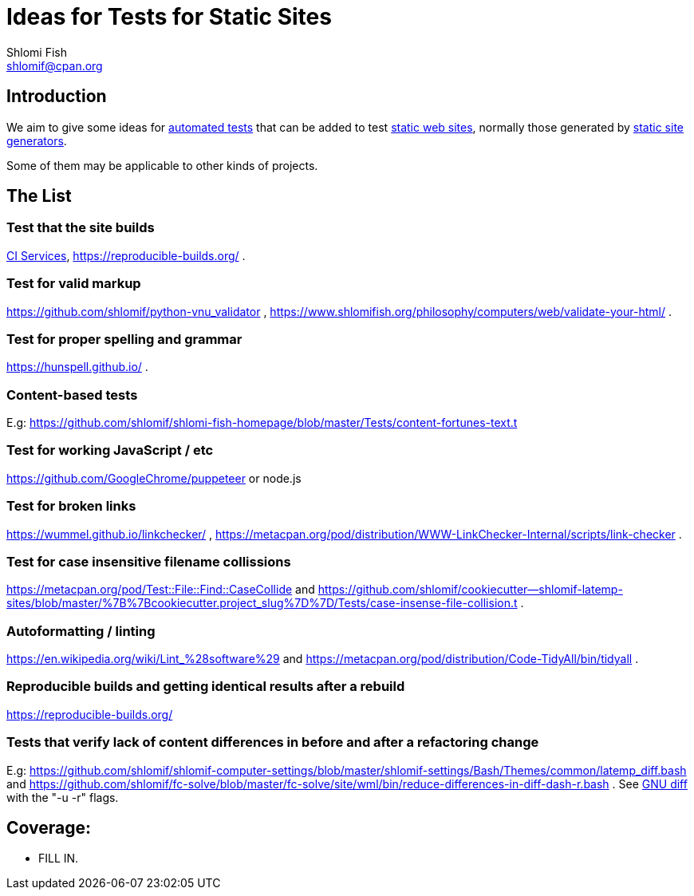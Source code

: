 Ideas for Tests for Static Sites
================================
Shlomi Fish <shlomif@cpan.org>
:Date: 2019-06-10
:Revision: $Id$

[id="intro"]
Introduction
------------

We aim to give some ideas for https://github.com/shlomif/what-you-should-know-about-automated-testing[automated tests] that can be added to test
https://en.wikipedia.org/wiki/Static_web_page[static web sites], normally
those generated by https://github.com/shlomif/shlomif-tech-diary/blob/master/static-site-generators--despair.md[static site generators].

Some of them may be applicable to other kinds of projects.

[id="ideas"]
The List
--------

Test that the site builds
~~~~~~~~~~~~~~~~~~~~~~~~~

https://github.com/shlomif/Freenode-programming-channel-FAQ/blob/master/FAQ_with_ToC__generated.md#what-do-continuous-integration-ci-services-such-as-travis-ci-jenkins-or-appveyor-provide[CI Services],
https://reproducible-builds.org/ .

Test for valid markup
~~~~~~~~~~~~~~~~~~~~~

https://github.com/shlomif/python-vnu_validator , https://www.shlomifish.org/philosophy/computers/web/validate-your-html/ .

Test for proper spelling and grammar
~~~~~~~~~~~~~~~~~~~~~~~~~~~~~~~~~~~~

https://hunspell.github.io/ .

Content-based tests
~~~~~~~~~~~~~~~~~~~

E.g: https://github.com/shlomif/shlomi-fish-homepage/blob/master/Tests/content-fortunes-text.t

Test for working JavaScript / etc
~~~~~~~~~~~~~~~~~~~~~~~~~~~~~~~~~

https://github.com/GoogleChrome/puppeteer or node.js

Test for broken links
~~~~~~~~~~~~~~~~~~~~~

https://wummel.github.io/linkchecker/ , https://metacpan.org/pod/distribution/WWW-LinkChecker-Internal/scripts/link-checker .

Test for case insensitive filename collissions
~~~~~~~~~~~~~~~~~~~~~~~~~~~~~~~~~~~~~~~~~~~~~~

https://metacpan.org/pod/Test::File::Find::CaseCollide and https://github.com/shlomif/cookiecutter--shlomif-latemp-sites/blob/master/%7B%7Bcookiecutter.project_slug%7D%7D/Tests/case-insense-file-collision.t .

Autoformatting / linting
~~~~~~~~~~~~~~~~~~~~~~~~

https://en.wikipedia.org/wiki/Lint_%28software%29 and https://metacpan.org/pod/distribution/Code-TidyAll/bin/tidyall .

Reproducible builds and getting identical results after a rebuild
~~~~~~~~~~~~~~~~~~~~~~~~~~~~~~~~~~~~~~~~~~~~~~~~~~~~~~~~~~~~~~~~~

https://reproducible-builds.org/

Tests that verify lack of content differences in before and after a refactoring change
~~~~~~~~~~~~~~~~~~~~~~~~~~~~~~~~~~~~~~~~~~~~~~~~~~~~~~~~~~~~~~~~~~~~~~~~~~~~~~~~~~~~~~

E.g: https://github.com/shlomif/shlomif-computer-settings/blob/master/shlomif-settings/Bash/Themes/common/latemp_diff.bash
and https://github.com/shlomif/fc-solve/blob/master/fc-solve/site/wml/bin/reduce-differences-in-diff-dash-r.bash . See
https://www.gnu.org/software/diffutils/[GNU diff] with the "-u -r" flags.

[id="coverage"]
Coverage:
---------

* FILL IN.
